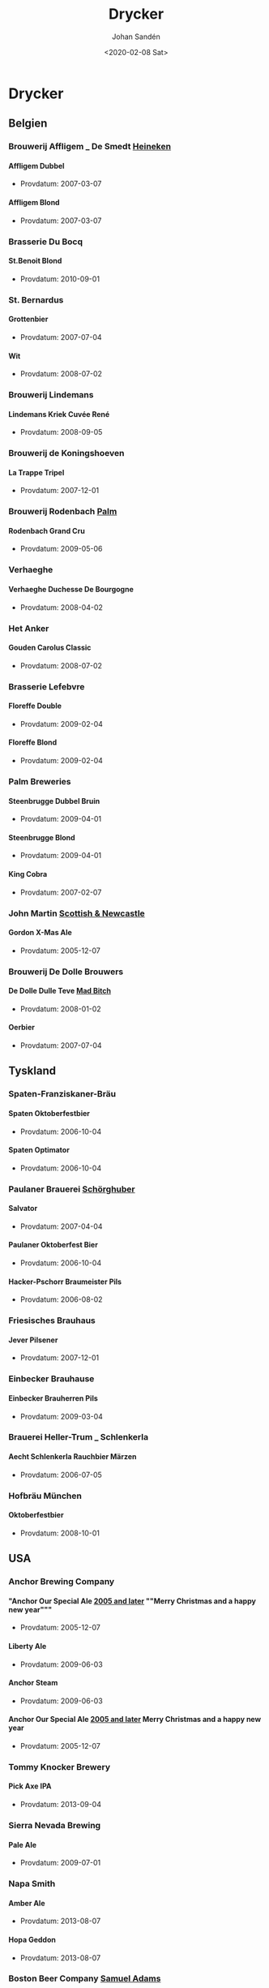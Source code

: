 #+OPTIONS: ':nil *:t -:t ::t <:t H:5 \n:nil ^:t arch:headline author:t
#+OPTIONS: broken-links:nil c:nil creator:nil d:(not "LOGBOOK") date:t e:t
#+OPTIONS: email:nil f:t inline:t num:t p:nil pri:nil prop:nil stat:t tags:t
#+OPTIONS: tasks:t tex:t timestamp:t title:t toc:t todo:t |:t
#+TITLE: Drycker
#+DATE: <2020-02-08 Sat>
#+AUTHOR: Johan Sandén
#+EMAIL: johan.sanden@gmail.com
#+LANGUAGE: sv
#+SELECT_TAGS: export
#+EXCLUDE_TAGS: noexport
#+CREATOR: Emacs 26.3 (Org mode 9.1.9)

* Drycker
** Belgien
*** Brouwerij Affligem _ De Smedt _Heineken_
**** Affligem Dubbel
 - Provdatum: 2007-03-07
**** Affligem Blond
 - Provdatum: 2007-03-07
*** Brasserie Du Bocq
**** St.Benoit Blond
 - Provdatum: 2010-09-01
*** St. Bernardus
**** Grottenbier
 - Provdatum: 2007-07-04
**** Wit
 - Provdatum: 2008-07-02
*** Brouwerij Lindemans
**** Lindemans Kriek Cuvée René
 - Provdatum: 2008-09-05
*** Brouwerij de Koningshoeven
**** La Trappe Tripel
 - Provdatum: 2007-12-01
*** Brouwerij Rodenbach _Palm_
**** Rodenbach Grand Cru
 - Provdatum: 2009-05-06
*** Verhaeghe
**** Verhaeghe Duchesse De Bourgogne
 - Provdatum: 2008-04-02
*** Het Anker
**** Gouden Carolus Classic
 - Provdatum: 2008-07-02
*** Brasserie Lefebvre
**** Floreffe Double
 - Provdatum: 2009-02-04
**** Floreffe Blond
 - Provdatum: 2009-02-04
*** Palm Breweries
**** Steenbrugge Dubbel Bruin
 - Provdatum: 2009-04-01
**** Steenbrugge Blond
 - Provdatum: 2009-04-01
**** King Cobra
 - Provdatum: 2007-02-07
*** John Martin _Scottish & Newcastle_
**** Gordon X-Mas Ale
 - Provdatum: 2005-12-07
*** Brouwerij De Dolle Brouwers
**** De Dolle Dulle Teve _Mad Bitch_
 - Provdatum: 2008-01-02
**** Oerbier
 - Provdatum: 2007-07-04
** Tyskland
*** Spaten-Franziskaner-Bräu
**** Spaten Oktoberfestbier
 - Provdatum: 2006-10-04
**** Spaten Optimator
 - Provdatum: 2006-10-04
*** Paulaner Brauerei _Schörghuber_
**** Salvator
 - Provdatum: 2007-04-04
**** Paulaner Oktoberfest Bier
 - Provdatum: 2006-10-04
**** Hacker-Pschorr Braumeister Pils
 - Provdatum: 2006-08-02
*** Friesisches Brauhaus
**** Jever Pilsener
 - Provdatum: 2007-12-01
*** Einbecker Brauhause
**** Einbecker Brauherren Pils
 - Provdatum: 2009-03-04
*** Brauerei Heller-Trum _ Schlenkerla
**** Aecht Schlenkerla Rauchbier Märzen
 - Provdatum: 2006-07-05
*** Hofbräu München
**** Oktoberfestbier
 - Provdatum: 2008-10-01
** USA
*** Anchor Brewing Company
**** "Anchor Our Special Ale _2005 and later_ ""Merry Christmas and a happy new year"""
 - Provdatum: 2005-12-07 
**** Liberty Ale
 - Provdatum: 2009-06-03
**** Anchor Steam
 - Provdatum: 2009-06-03
**** Anchor Our Special Ale _2005 and later_ Merry Christmas and a happy new year
 - Provdatum: 2005-12-07
*** Tommy Knocker Brewery
**** Pick Axe IPA
 - Provdatum: 2013-09-04
*** Sierra Nevada Brewing
**** Pale Ale
 - Provdatum: 2009-07-01
*** Napa Smith
**** Amber Ale
 - Provdatum: 2013-08-07
**** Hopa Geddon
 - Provdatum: 2013-08-07
*** Boston Beer Company _Samuel Adams_
**** Oktoberfest
 - Provdatum: 2007-10-03
**** Samuel Adams Winter Lager
 - Provdatum: 2009-12-02
*** Brooklyn Brewery
**** Brooklyn Brown Ale
 - Provdatum: 2008-08-06
*** Six Point Brewery
**** The Crisp
 - Provdatum: 2013-05-01
*** Michigan Brewing Co
**** Summer Ale
 - Provdatum: 2008-06-04
**** High Seas
 - Provdatum: 2008-06-04
*** Lagunita Brewing Co
**** Lagunita IPA
 - Provdatum: 2013-09-04
*** Rogue Ales
**** Rogue Chipotle Ale
 - Provdatum: 2007-08-01
*** Victory Brewing
**** Prima Pils
 - Provdatum: 2010-05-05
*** Flying dog
**** Tire Bite Golden Ale
 - Provdatum: 2009-07-01
**** Old Scratch Amber Lager
 - Provdatum: 2009-03-04
*** Great Divide Brewing Company
**** Great Divide Ridgeline Amber Ale _Arapahoe Amber_
 - Provdatum: 2007-08-01
**** Hercules Double IPA
 - Provdatum: 2008-09-05
*** Sixpoint Brewery
**** Sixpoint Righteous Ale
 - Provdatum: 2012-11-07
**** Sixpoint Bengali Tiger IPA
 - Provdatum: 2012-11-07
*** Ska Brewing co
**** Modus Hoperandi
 - Provdatum: 2013-02-06
**** ESB Special Ale
 - Provdatum: 2013-02-06
** Kanada
*** Flying Monkeys Craft Brewery
**** Hoptical Illusion
 - Provdatum: 2013-01-02
** Danmark
*** Bryghuset Braunstein
**** Braunstein Winter Bock
 - Provdatum: 2008-03-05
*** Bear Here
**** Dead Cat
 - Provdatum: 2013-04-03
*** Husbryggeriet Jacobsen _Carlsberg_
**** Jacobsen Original Dark Lager
 - Provdatum: 2007-01-03
*** Mikkeller
**** Kärlek vår_sommar 2013
 - Provdatum: 2013-05-01
**** Beer Geek Breakfast
 - Provdatum: 2013-04-03
** Slovakien
*** Zlatý Bažant
**** Zlatý Bažant
 - Provdatum: 2009-08-05
** Sverige
*** Skebo Bruksbryggeri
**** USB _UteSittarBärs_
 - Provdatum: 2010-08-04
**** Trippel Gold Bitter
 - Provdatum: 2008-02-06
**** Bruksöl
 - Provdatum: 2007-05-02
*** Hazie Dizzie
**** Odd Island Brew
 - Provdatum: 2020-01-02
*** Åbro bryggeri
**** Åbro Arton56 Amber
 - Provdatum: 2006-11-01
*** Nynäshamns Ångbryggeri AB
**** Mysingen Midvinterbrygd
 - Provdatum: 2010-04-07
**** Landsort lager
 - Provdatum: 2010-11-03
**** Bedarö Bitter
 - Provdatum: 2007-12-01
*** Hällsinge bryggeri
**** Hälsinge Stout
 - Provdatum: 2007-05-02
*** Zeunerts Bryggeri _Kopparberg_
**** Zeunerts Höga Kusten
 - Provdatum: 2010-08-04
*** Carlsberg Sverige
**** Falcon Gammelbryggd
 - Provdatum: 2008-12-03
**** Eriksberg Julöl
 - Provdatum: 2010-12-01
*** Slottskällans Bryggeri
**** Slottskällans Bryggeri
 - Provdatum: 2006-03-01
*** Jämtlands bryggeri
**** Hell
 - Provdatum: 2010-07-07
**** Jämtlands India Pale Ale
 - Provdatum: 2009-01-07
**** Jämtlands Tiotaggare
 - Provdatum: 2006-11-01
*** Hantverksbryggeriet
**** Narren
 - Provdatum: 2008-12-03
*** Sandbacka bryggeri
**** Sandbacka bitter
 - Provdatum: 2010-05-05
*** Spendrups
**** Marierstad Export
 - Provdatum: 2007-06-06
**** Wisby Hansapils
 - Provdatum: 2007-06-06
**** SITTING BULLDOG IPA
 - Provdatum: 2010-04-07
**** Visby Vinterbock
 - Provdatum: 2008-04-02
**** Wisby Sleepy Bulldog Winter Ale
 - Provdatum: 2010-12-01
*** Nils Oscar
**** India Ale
 - Provdatum: 2008-11-05
**** Kallasöl
 - Provdatum: 2008-11-05
**** Nils Oscar Kalaspåsköl
 - Provdatum: 2007-04-04
**** Nils Oscar Farm Ale
 - Provdatum: 2006-03-01
**** Hope Yard
 - Provdatum: 2013-07-03
*** Sigtuna Brygghus
**** HUMLE-HILDAS ALTBIER
 - Provdatum: 2009-05-06
*** Närke Kulturbryggeri
**** Närke Mörker
 - Provdatum: 2009-12-02
** Frankrike
*** Brasseries Kronenbourg
**** Kronenbourg Blanc
 - Provdatum: 2008-02-06
** Japan
*** Kirin Beer
**** Kirin Ichiban
 - Provdatum: 2009-01-07
** Italien
*** Birrificio Angelo
**** Birra Poretti
 - Provdatum: 2008-09-05
** Österike
*** Stiegl
**** Stiegl Pils
 - Provdatum: 2006-05-03
** Skottland
*** Innis & Gunn
**** Original
 - Provdatum: 2010-07-07
**** Innis & Gunn Rum Finish Oak Aged Beer
 - Provdatum: 2008-01-02
*** The Caledonian Brewing Company
**** Caledonian 80
 - Provdatum: 2006-08-02
*** Traquair House
**** Traquair House Ale
 - Provdatum: 2007-01-03
*** Inveralmond Brewery
**** Lia Fail
 - Provdatum: 2009-11-04
**** Ossian
 - Provdatum: 2009-11-04
*** Belhaven
**** Wee Heavey
 - Provdatum: 2009-09-02
**** Twisted Thistle IPA
 - Provdatum: 2009-09-02
*** BrewDog
**** Punk Ipa
 - Provdatum: 2010-09-01
*** Williams Brothers _Heather Ales_
**** Heather Ales Kelpie
 - Provdatum: 2007-02-07
**** Alba
 - Provdatum: 2013-07-03
** Storbritanien
*** Fullers
**** Fullers Discovery
 - Provdatum: 2006-01-04
*** Daleside
**** Daleside Monkey Wrench
 - Provdatum: 2007-09-05
*** Wells & Young_s Ltd
**** Young_s Winter Warmer
 - Provdatum: 2006-12-06
*** Summer Vine Brewing
**** Gorilla
 - Provdatum: 2013-01-02
*** Wychwood _Marstons plc_
**** Ushers Founders Ale
 - Provdatum: 2006-01-04
*** Shepherd Neame Ltd
**** Bishop_s Arms House Ale
 - Provdatum: 2006-12-06
**** Bishop finger
 - Provdatum: 2006-04-05
**** Shepherd Neame 1698
 - Provdatum: 2006-07-05
**** Whitstable Bay
 - Provdatum: 2006-04-05
**** Spitfire
 - Provdatum: 2006-04-05
**** Shepherd Neame Christmas Ale
 - Provdatum: 2007-12-05
**** Shepherd Neame Late Red
 - Provdatum: 2006-04-05
*** Hook Norton Brewery
**** Twelve Days
 - Provdatum: 2009-10-07
**** Old Hooky
 - Provdatum: 2009-10-07
*** Ringwood _Marstons plc_
**** Ringwood XXXX Porter
 - Provdatum: 2007-09-05
*** Marstons
**** Oyster Stout
 - Provdatum: 2008-10-01
** Tjeckien
*** Pivovar Velké Popovice _SAB Miller_
**** Kozel Premium Lager 12
 - Provdatum: 2006-09-06
*** Plzensky Prazdroj
**** Pilsner Urquell
 - Provdatum: 2006-09-06
**** Gambrinius _Gambrinus Premium Svetlý Ležák 12_
 - Provdatum: 2006-09-06
*** Zlatopramen _Drinks Union_
**** Half n Half _nr 1604_
 - Provdatum: 2010-11-03

